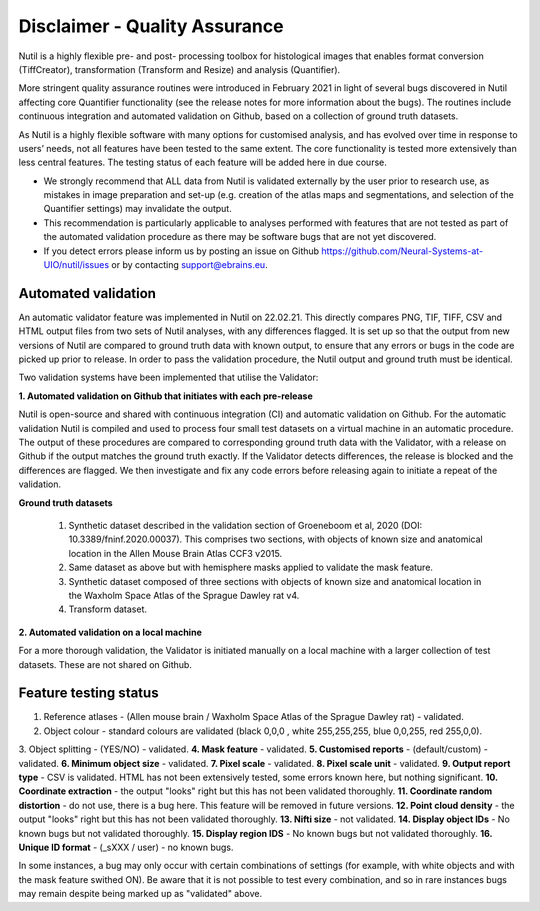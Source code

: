 **Disclaimer - Quality Assurance**
---------------------------------

Nutil is a highly flexible pre- and post- processing toolbox for histological images that enables format conversion (TiffCreator), transformation (Transform and Resize) and analysis (Quantifier). 

More stringent quality assurance routines were introduced in February 2021 in light of several bugs discovered in Nutil affecting core Quantifier functionality (see the release notes for more information about the bugs). The routines include continuous integration and automated validation on Github, based on a collection of ground truth datasets. 

As Nutil is a highly flexible software with many options for customised analysis, and has evolved over time in response to users’ needs, not all features have been tested to the same extent. The core functionality is tested more extensively than less central features. The testing status of each feature will be added here in due course. 

* We strongly recommend that ALL data from Nutil is validated externally by the user prior to research use, as mistakes in image preparation and set-up (e.g. creation of the atlas maps and segmentations, and selection of the Quantifier settings) may invalidate the output. 
* This recommendation is particularly applicable to analyses performed with features that are not tested as part of the automated validation procedure as there may be software bugs that are not yet discovered. 
* If you detect errors please inform us by posting an issue on Github https://github.com/Neural-Systems-at-UIO/nutil/issues or by contacting support@ebrains.eu.


**Automated validation**
~~~~~~~~~~~~~~~~~~~~~~

An automatic validator feature was implemented in Nutil on 22.02.21. This directly compares PNG, TIF, TIFF, CSV and HTML output files from two sets of Nutil analyses, with any differences flagged. It is set up so that the output from new versions of Nutil are compared to ground truth data with known output, to ensure that any errors or bugs in the code are picked up prior to release. In order to pass the validation procedure, the Nutil output and ground truth must be identical. 

Two validation systems have been implemented that utilise the Validator: 

**1.	Automated validation on Github that initiates with each pre-release** 

Nutil is open-source and shared with continuous integration (CI) and automatic validation on Github. For the automatic validation Nutil is compiled and used to process four small test datasets on a virtual machine in an automatic procedure. The output of these procedures are compared to corresponding ground truth data with the Validator, with a release on Github if the output matches the ground truth exactly. If the Validator detects differences, the release is blocked and the differences are flagged. We then investigate and fix any code errors before releasing again to initiate a repeat of the validation.

**Ground truth datasets**

  1. Synthetic dataset described in the validation section of Groeneboom et al, 2020 (DOI: 10.3389/fninf.2020.00037). This comprises two sections, with objects of known size and anatomical location in the Allen Mouse Brain Atlas CCF3 v2015. 

  2. Same dataset as above but with hemisphere masks applied to validate the mask feature. 

  3. Synthetic dataset composed of three sections with objects of known size and anatomical location in the Waxholm Space Atlas of the Sprague Dawley rat v4. 

  4. Transform dataset.

**2.	Automated validation on a local machine**

For a more thorough validation, the Validator is initiated manually on a local machine with a larger collection of test datasets. These are not shared on Github.

**Feature testing status**
~~~~~~~~~~~~~~~~~~~~~~~~~~

1. Reference atlases - (Allen mouse brain / Waxholm Space Atlas of the Sprague Dawley rat) - validated.
2. Object colour - standard colours are validated (black 0,0,0 , white 255,255,255, blue 0,0,255, red 255,0,0).
3. Object splitting - (YES/NO) - validated.
**4. Mask feature** - validated.
**5. Customised reports** - (default/custom) - validated.
**6. Minimum object size** - validated.
**7. Pixel scale** - validated. 
**8. Pixel scale unit** - validated.
**9. Output report type** - CSV is validated. HTML has not been extensively tested, some errors known here, but nothing significant. 
**10. Coordinate extraction** - the output "looks" right but this has not been validated thoroughly. 
**11. Coordinate random distortion** - do not use, there is a bug here. This feature will be removed in future versions. 
**12. Point cloud density** - the output "looks" right but this has not been validated thoroughly.
**13. Nifti size** - not validated.
**14. Display object IDs** - No known bugs but not validated thoroughly. 
**15. Display region IDS** - No known bugs but not validated thoroughly.
**16. Unique ID format** - (_sXXX / user) - no known bugs. 

In some instances, a bug may only occur with certain combinations of settings (for example, with white objects and with the mask feature swithed ON). Be aware that it is not possible to test every combination, and so in rare instances bugs may remain despite being marked up as "validated" above.





